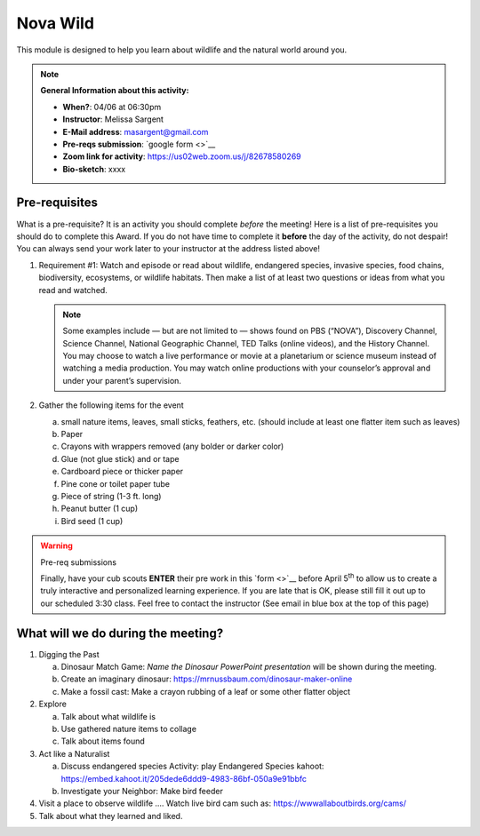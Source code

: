 .. _nvw:
     
Nova Wild
+++++++++

This module is designed to help you learn about wildlife and the natural world around you.


.. note::
   **General Information about this activity:**

   * **When?**: 04/06 at 06:30pm
   * **Instructor**: Melissa Sargent
   * **E-Mail address**: masargent@gmail.com
   * **Pre-reqs submission**: `google form <>`__
   * **Zoom link for activity**: https://us02web.zoom.us/j/82678580269      
   * **Bio-sketch**: xxxx


Pre-requisites
--------------

What is a pre-requisite? It is an activity you should complete *before* the meeting! Here is a list of pre-requisites you should do to complete this Award. If you do not have time to complete it **before** the day of the activity, do not despair! You can always send your work later to your instructor at the address listed above!

1. Requirement #1:  Watch and episode or read about wildlife, endangered species, invasive species, food chains, biodiversity, ecosystems, or wildlife habitats. Then make a list of at least two questions or ideas from what you read and watched.

   .. note::

      Some examples include — but are not limited to — shows found on PBS (“NOVA”), Discovery Channel, Science Channel, National Geographic Channel, TED Talks (online videos), and the History Channel. You may choose to watch a live performance or movie at a planetarium or science museum instead of watching a media production. You may watch online productions with your counselor’s approval and under your parent’s supervision.
   
2. Gather the following items for the event

   a. small nature items, leaves, small sticks, feathers, etc. (should include at least one flatter item such as leaves)
   b. Paper
   c. Crayons with wrappers removed (any bolder or darker color)
   d. Glue (not glue stick) and or tape
   e. Cardboard piece or thicker paper
   f. Pine cone or toilet paper tube
   g. Piece of string (1-3 ft. long)
   h. Peanut butter (1 cup)
   i. Bird seed (1 cup)

.. warning:: Pre-req submissions

   Finally, have your cub scouts **ENTER** their pre work in this `form <>`__ before April 5\ :sup:`th` to allow us to create a truly interactive and personalized learning experience. If you are late that is OK, please still fill it out up to our scheduled 3:30 class. Feel free to contact the instructor (See email in blue box at the top of this page)

      
What will we do during the meeting?
-----------------------------------

1. Digging the Past
   
   a. Dinosaur Match Game: *Name the Dinosaur PowerPoint presentation* will be shown during the meeting.
   b. Create an imaginary dinosaur: https://mrnussbaum.com/dinosaur-maker-online
   c. Make a fossil cast: Make a crayon rubbing of a leaf or some other flatter object

2. Explore
   
   a. Talk about what wildlife is
   b. Use gathered nature items to collage
   c. Talk about items found

3. Act like a Naturalist

   a. Discuss endangered species Activity: play Endangered Species kahoot: https://embed.kahoot.it/205dede6ddd9-4983-86bf-050a9e91bbfc
   b. Investigate your Neighbor: Make bird feeder

4. Visit a place to observe wildlife .... Watch live bird cam such as: https://wwwallaboutbirds.org/cams/

5. Talk about what they learned and liked.



